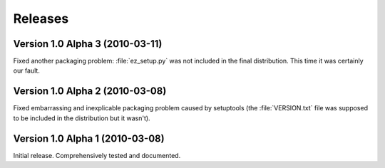 ========
Releases
========

Version 1.0 Alpha 3 (2010-03-11)
================================

Fixed another packaging problem: :file:`ez_setup.py` was not included in the
final distribution. This time it was certainly our fault.


Version 1.0 Alpha 2 (2010-03-08)
================================

Fixed embarrassing and inexplicable packaging problem caused by setuptools
(the :file:`VERSION.txt` file was supposed to be included in the distribution
but it wasn't).


Version 1.0 Alpha 1 (2010-03-08)
================================

Initial release. Comprehensively tested and documented.
